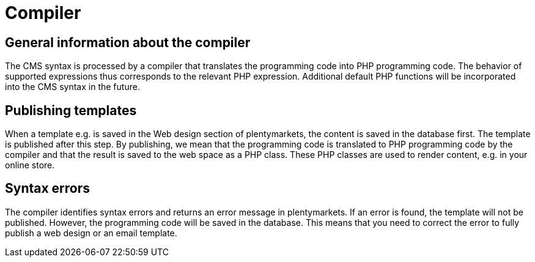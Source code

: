 = Compiler
:page-index: false

== General information about the compiler

The CMS syntax is processed by a compiler that translates the programming code into PHP programming code. The behavior of supported expressions thus corresponds to the relevant PHP expression. Additional default PHP functions will be incorporated into the CMS syntax in the future.

== Publishing templates

When a template e.g. is saved in the Web design section of plentymarkets, the content is saved in the database first. The template is published after this step. By publishing, we mean that the programming code is translated to PHP programming code by the compiler and that the result is saved to the web space as a PHP class. These PHP classes are used to render content, e.g. in your online store.

== Syntax errors

The compiler identifies syntax errors and returns an error message in plentymarkets. If an error is found, the template will not be published. However, the programming code will be saved in the database. This means that you need to correct the error to fully publish a web design or an email template.

